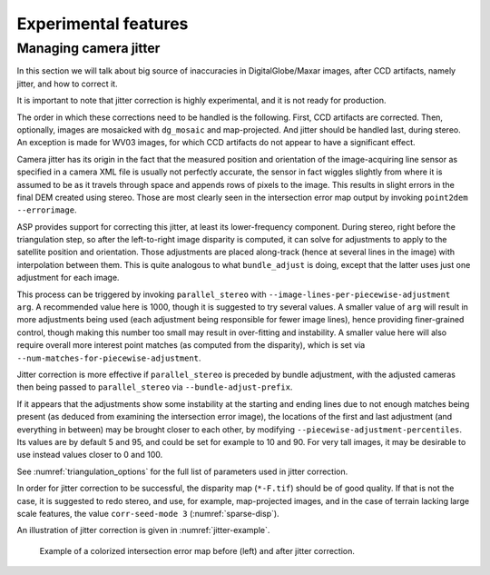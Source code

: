 .. _experimental:

Experimental features
=====================

.. _jitter:

Managing camera jitter
----------------------

In this section we will talk about big source of inaccuracies in
DigitalGlobe/Maxar images, after CCD artifacts, namely jitter, and how
to correct it.

It is important to note that jitter correction is highly experimental,
and it is not ready for production.

The order in which these corrections need to be handled is the
following. First, CCD artifacts are corrected. Then, optionally, images
are mosaicked with ``dg_mosaic`` and map-projected. And jitter should be
handled last, during stereo. An exception is made for WV03 images, for
which CCD artifacts do not appear to have a significant effect.

Camera jitter has its origin in the fact that the measured position and
orientation of the image-acquiring line sensor as specified in a camera
XML file is usually not perfectly accurate, the sensor in fact wiggles
slightly from where it is assumed to be as it travels through space and
appends rows of pixels to the image. This results in slight errors in
the final DEM created using stereo. Those are most clearly seen in the
intersection error map output by invoking ``point2dem --errorimage``.

ASP provides support for correcting this jitter, at least its
lower-frequency component. During stereo, right before the triangulation
step, so after the left-to-right image disparity is computed, it can
solve for adjustments to apply to the satellite position and
orientation. Those adjustments are placed along-track (hence at several
lines in the image) with interpolation between them. This is quite
analogous to what ``bundle_adjust`` is doing, except that the latter
uses just one adjustment for each image.

This process can be triggered by invoking ``parallel_stereo`` with
``--image-lines-per-piecewise-adjustment arg``. A recommended value here
is 1000, though it is suggested to try several values. A smaller value
of ``arg`` will result in more adjustments being used (each adjustment
being responsible for fewer image lines), hence providing finer-grained
control, though making this number too small may result in over-fitting
and instability. A smaller value here will also require overall more
interest point matches (as computed from the disparity), which is set
via ``--num-matches-for-piecewise-adjustment``.

Jitter correction is more effective if ``parallel_stereo`` is preceded by bundle
adjustment, with the adjusted cameras then being passed to ``parallel_stereo``
via ``--bundle-adjust-prefix``.

If it appears that the adjustments show some instability at the starting
and ending lines due to not enough matches being present (as deduced
from examining the intersection error image), the locations of the first
and last adjustment (and everything in between) may be brought closer to
each other, by modifying ``--piecewise-adjustment-percentiles``. Its
values are by default 5 and 95, and could be set for example to 10 and
90. For very tall images, it may be desirable to use instead values
closer to 0 and 100.

See :numref:`triangulation_options` for the full list of parameters
used in jitter correction.

In order for jitter correction to be successful, the disparity map
(``*-F.tif``) should be of good quality. If that is not the case, it is
suggested to redo stereo, and use, for example, map-projected images,
and in the case of terrain lacking large scale features, the value
``corr-seed-mode 3`` (:numref:`sparse-disp`).

An illustration of jitter correction is given in :numref:`jitter-example`.

.. _jitter-example:

.. figure:: images/jitter.jpg
   :alt: Intersection error map before (left) and after jitter correction.
   :name: fig:jitter-example

   Example of a colorized intersection error map before (left) and after
   jitter correction.

